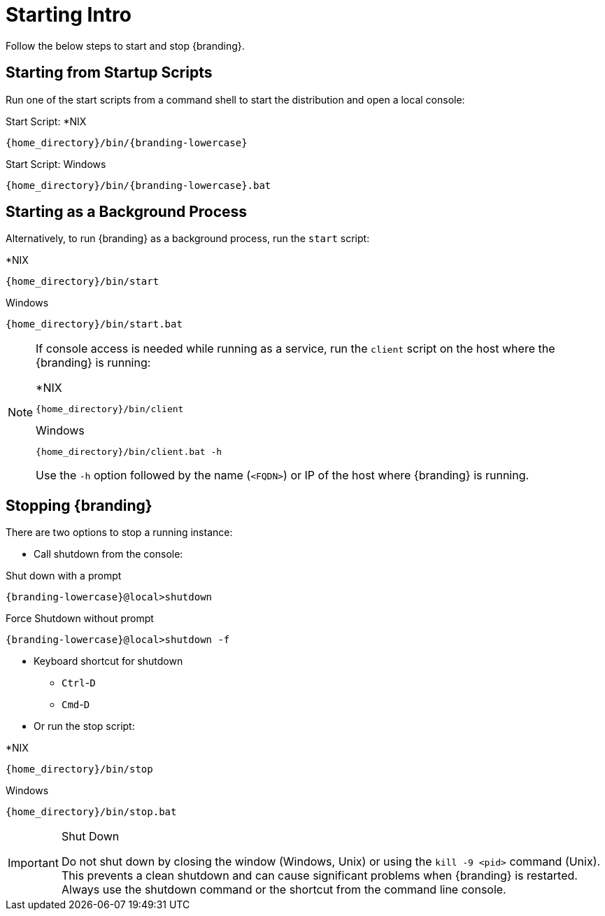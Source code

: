 :title: Starting Intro
:type: startingIntro
:status: published
:summary: Starting and stopping an instance.
:order: 01

= Starting Intro

Follow the below steps to start and stop {branding}.

== Starting from Startup Scripts

Run one of the start scripts from a command shell to start the distribution and open a local console:

.Start Script: *NIX
[source,subs=attributes]
----
{home_directory}/bin/{branding-lowercase}
----

.Start Script: Windows
[source,subs=attributes]
----
{home_directory}/bin/{branding-lowercase}.bat
----

== Starting as a Background Process

Alternatively, to run {branding} as a background process, run the `start` script:

.*NIX
[source,subs=attributes]
----
{home_directory}/bin/start
----

.Windows
[source,subs=attributes]
----
{home_directory}/bin/start.bat
----

[NOTE]
====
If console access is needed while running as a service, run the `client` script on the host where the {branding} is running:

.*NIX
[source,subs=attributes]
----
{home_directory}/bin/client
----

.Windows
[source,subs=attributes]
----
{home_directory}/bin/client.bat -h <FQDN>
----

Use the `-h` option followed by the name (`<FQDN>`) or IP of the host where {branding} is running.
====

== Stopping {branding}

There are two options to stop a running instance:

* Call shutdown from the console:

.Shut down with a prompt
[source,subs=attributes]
----
{branding-lowercase}@local>shutdown
----

.Force Shutdown without prompt
[source,subs=attributes]
----
{branding-lowercase}@local>shutdown -f
----

* Keyboard shortcut for shutdown
** `Ctrl`-`D`
** `Cmd`-`D`
* Or run the stop script:

.*NIX
[source,subs=attributes]
----
{home_directory}/bin/stop
----

.Windows
[source,subs=attributes]
----
{home_directory}/bin/stop.bat
----

.Shut Down
[IMPORTANT]
====
Do not shut down by closing the window (Windows, Unix) or using the `kill -9 <pid>` command (Unix).
This prevents a clean shutdown and can cause significant problems when {branding} is restarted.
Always use the shutdown command or the shortcut from the command line console.
====

